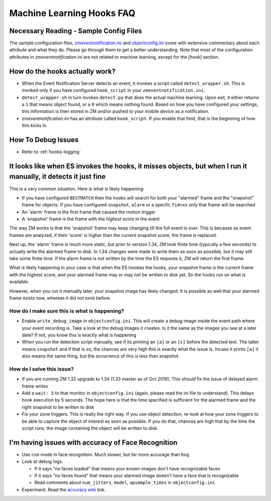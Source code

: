 Machine Learning Hooks FAQ
===========================

Necessary Reading - Sample Config Files
----------------------------------------
The sample configuration files, `zmeventnotification.ini <https://github.com/pliablepixels/zmeventnotification/blob/master/zmeventnotification.ini>`__ and `objectconfig.ini <https://github.com/pliablepixels/zmeventnotification/blob/master/hook/objectconfig.ini>`__  come with extensive commentary about each attribute and what they do. Please go through them to get a better understanding. Note that most of the configuration attributes in `zmeventnotification.ini` are not related to machine learning, except for the `[hook]` section.

How do the hooks actually work?
---------------------------------

* When the Event Notification Server detects an event, it invokes a script called ``detect_wrapper.sh``. This is invoked only if you have configured ``hook_script`` in your ``zmeventnotification.ini``.

* ``detect_wrapper.sh`` in turn invokes ``detect.py`` that does the actual machine learning. Upon exit, it either returns a ``1`` that means object found, or a ``0`` which means nothing found. Based on how you have configured your settings, this information is then stored in ZM and/or pushed to your mobile device as a notification.

* `zmeventnotification.ini` has an attribute called ``hook_script``. If you enable that field, that is the beginning of how this kicks in.

How To Debug Issues
---------------------
* Refer to :ref:`hooks-logging`


It looks like when ES invokes the hooks, it misses objects, but when I run it manually, it detects it just fine
------------------------------------------------------------------------------------------------------------------

This is a very common situation. Here is what is likely happening:

* If you have configured ``BESTMATCH`` then the hooks will search for both your "alarmed" frame and the "snapshot" frame for objects. If you have configured ``snapshot``, ``alarm`` or a specfic ``fid=xx`` only that frame will be searched

* An 'alarm' frame is the first frame that caused the motion trigger
* A 'snapshot' frame is the frame with the *highest* score in the event

The way ZM works is that the 'snapshot' frame may keep changing till the full event is over. This is because as event frames are analyzed, if their 'score' is higher than the current snapshot score, the frame is replaced.

Next up, the 'alarm' frame is much more static, but prior to version 1.34, ZM took finite time (typically a few seconds) to actually write the alarmed frame to disk. In 1.34 changes were made to write them as soon as possible, but it may still take some finite time. If the alarm frame is not written by the time the ES requests it, ZM will return the first frame.

What is likely happening in your case is that when the ES invokes the hooks, your snapshot frame is the current frame with the highest score, and your alarmed frame may or may not be written to disk yet. So the hooks run on what is available.

However, when you run it manually later, your snapshot image has likely changed. It is possible as well that your alarmed frame exists now, whereas it did not exist before.

How do I make sure this is what is happening?
~~~~~~~~~~~~~~~~~~~~~~~~~~~~~~~~~~~~~~~~~~~~~~
- Enable ``write_debug_image`` in ``objectconfig.ini``. This will create a debug image inside the event path where your event recording is. Take a look at the debug images it creates. Is it the same as the images you see at a later date? If not, you know this is exactly what is happening
- When you run the detection script manually, see if its printing an ``[a]`` or an ``[s]`` before the detected text. The latter means ``snapshot`` and if that is so, the chances are very high this is exactly what the issue is. Incase it prints ``[a]`` it also means the same thing, but the occurrence of this is less than snapshot.

How do I solve this issue?
~~~~~~~~~~~~~~~~~~~~~~~~~~
- If you are running ZM 1.32 upgrade to 1.34 (1.33 master as of Oct 2019). This *should* fix the issue of delayed alarm frame writes
- Add a ``wait: 5`` to that monitor in ``objectconfig.ini`` (again, please read the ini file to understand). This delays hook execution by 5 seconds. The hope here is that the time specified is sufficient for the alarmed frame and the right snapshot to be written to disk
- Fix your zone triggers. This is really the right way. If you use object detection, re-look at how your zone triggers to be able to capture the object of interest as soon as possible. If you do that, chances are high that by the time the script runs, the image containing the object will be written to disk. 


I'm having issues with accuracy of Face Recognition
-----------------------------------------------------
- Use ``cnn`` mode in face recognition. Much slower, but far more accurage than ``hog``
-  Look at debug logs.

   -  If it says "no faces loaded" that means your known images don't
      have recognizable faces
   -  If it says "no faces found" that means your alarmed image doesn't
      have a face that is recognizable
   -  Read comments about ``num_jitters``, ``model``, ``upsample_times``
      in ``objectconfig.ini``

-  Experiment. Read the `accuracy wiki <https://github.com/ageitgey/face_recognition/wiki/Face-Recognition-Accuracy-Problems>`__ link.


